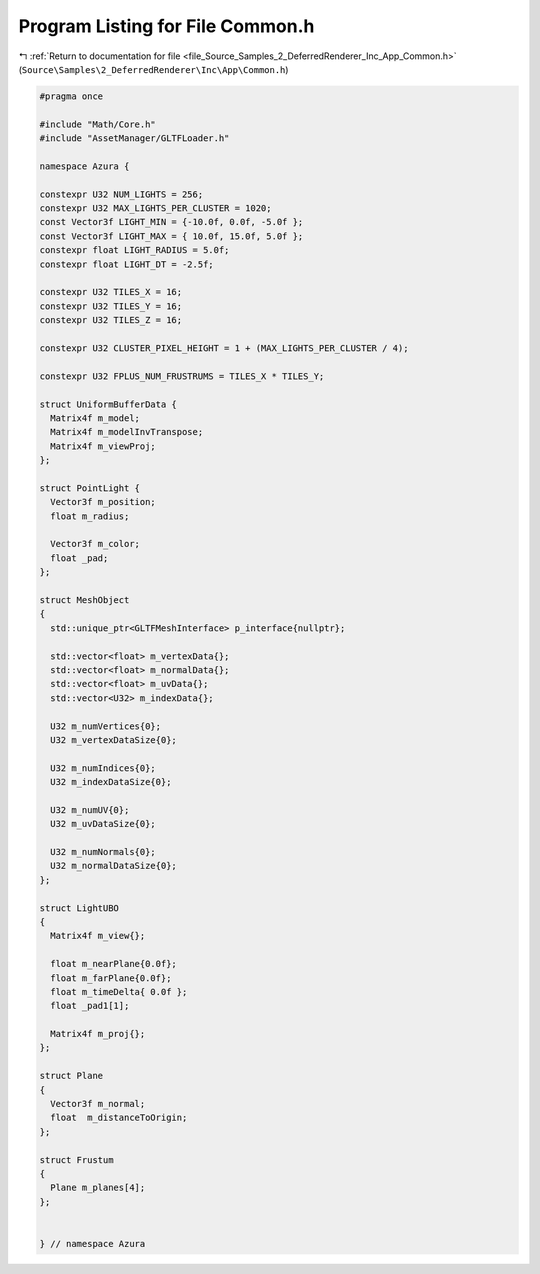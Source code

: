 
.. _program_listing_file_Source_Samples_2_DeferredRenderer_Inc_App_Common.h:

Program Listing for File Common.h
=================================

|exhale_lsh| :ref:`Return to documentation for file <file_Source_Samples_2_DeferredRenderer_Inc_App_Common.h>` (``Source\Samples\2_DeferredRenderer\Inc\App\Common.h``)

.. |exhale_lsh| unicode:: U+021B0 .. UPWARDS ARROW WITH TIP LEFTWARDS

.. code-block:: cpp

   #pragma once
   
   #include "Math/Core.h"
   #include "AssetManager/GLTFLoader.h"
   
   namespace Azura {
   
   constexpr U32 NUM_LIGHTS = 256;
   constexpr U32 MAX_LIGHTS_PER_CLUSTER = 1020;
   const Vector3f LIGHT_MIN = {-10.0f, 0.0f, -5.0f };
   const Vector3f LIGHT_MAX = { 10.0f, 15.0f, 5.0f };
   constexpr float LIGHT_RADIUS = 5.0f;
   constexpr float LIGHT_DT = -2.5f;
   
   constexpr U32 TILES_X = 16;
   constexpr U32 TILES_Y = 16;
   constexpr U32 TILES_Z = 16;
   
   constexpr U32 CLUSTER_PIXEL_HEIGHT = 1 + (MAX_LIGHTS_PER_CLUSTER / 4);
   
   constexpr U32 FPLUS_NUM_FRUSTRUMS = TILES_X * TILES_Y;
   
   struct UniformBufferData {
     Matrix4f m_model;
     Matrix4f m_modelInvTranspose;
     Matrix4f m_viewProj;
   };
   
   struct PointLight {
     Vector3f m_position;
     float m_radius;
   
     Vector3f m_color;
     float _pad;
   };
   
   struct MeshObject
   {
     std::unique_ptr<GLTFMeshInterface> p_interface{nullptr};
   
     std::vector<float> m_vertexData{};
     std::vector<float> m_normalData{};
     std::vector<float> m_uvData{};
     std::vector<U32> m_indexData{};
   
     U32 m_numVertices{0};
     U32 m_vertexDataSize{0};
   
     U32 m_numIndices{0};
     U32 m_indexDataSize{0};
   
     U32 m_numUV{0};
     U32 m_uvDataSize{0};
   
     U32 m_numNormals{0};
     U32 m_normalDataSize{0};
   };
   
   struct LightUBO
   {
     Matrix4f m_view{};
   
     float m_nearPlane{0.0f};
     float m_farPlane{0.0f};
     float m_timeDelta{ 0.0f };
     float _pad1[1];
   
     Matrix4f m_proj{};
   };
   
   struct Plane
   {
     Vector3f m_normal;
     float  m_distanceToOrigin;
   };
   
   struct Frustum
   {
     Plane m_planes[4];
   };
   
   
   } // namespace Azura
